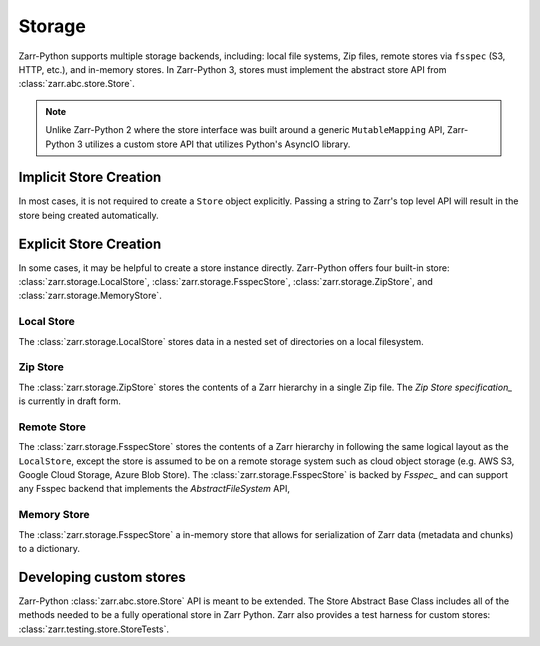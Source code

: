 .. _tutorial_storage:

Storage
=======

Zarr-Python supports multiple storage backends, including: local file systems,
Zip files, remote stores via ``fsspec`` (S3, HTTP, etc.), and in-memory stores. In
Zarr-Python 3, stores must implement the abstract store API from
:class:`zarr.abc.store.Store`.

.. note::
   Unlike Zarr-Python 2 where the store interface was built around a generic ``MutableMapping``
   API, Zarr-Python 3 utilizes a custom store API that utilizes Python's AsyncIO library.

Implicit Store Creation
-----------------------

In most cases, it is not required to create a ``Store`` object explicitly. Passing a string
to Zarr's top level API will result in the store being created automatically.

.. ipython:: python

   import zarr

   # implicitly create a writable LocalStore
   zarr.open_group("data/foo/bar", mode="w")

   # implicitly create a read-only FsspecStore
   zarr.open_group("s3://noaa-nwm-retro-v2-zarr-pds", mode="r")

   # implicitly creates a MemoryStore
   data = {}
   zarr.open_group(data, mode="w")

Explicit Store Creation
-----------------------

In some cases, it may be helpful to create a store instance directly. Zarr-Python offers four
built-in store: :class:`zarr.storage.LocalStore`, :class:`zarr.storage.FsspecStore`,
:class:`zarr.storage.ZipStore`, and :class:`zarr.storage.MemoryStore`.

Local Store
~~~~~~~~~~~

The :class:`zarr.storage.LocalStore` stores data in a nested set of directories on a local
filesystem.

.. ipython:: python

   store = zarr.storage.LocalStore("data/foo/bar", read_only=True)
   zarr.open(store=store, mode='r')

Zip Store
~~~~~~~~~

The :class:`zarr.storage.ZipStore` stores the contents of a Zarr hierarchy in a single
Zip file. The `Zip Store specification_` is currently in draft form.

.. ipython:: python

   store = zarr.storage.ZipStore("data.zip", mode="w")
   zarr.open(store=store, shape=(2,))

Remote Store
~~~~~~~~~~~~

The :class:`zarr.storage.FsspecStore` stores the contents of a Zarr hierarchy in following the same
logical layout as the ``LocalStore``, except the store is assumed to be on a remote storage system
such as cloud object storage (e.g. AWS S3, Google Cloud Storage, Azure Blob Store). The
:class:`zarr.storage.FsspecStore` is backed by `Fsspec_` and can support any Fsspec backend
that implements the `AbstractFileSystem` API,

.. ipython:: python

   store = zarr.storage.FsspecStore.from_url("s3://noaa-nwm-retro-v2-zarr-pds", read_only=True)
   zarr.open_group(store=store, mode='r')

Memory Store
~~~~~~~~~~~~

The :class:`zarr.storage.FsspecStore` a in-memory store that allows for serialization of
Zarr data (metadata and chunks) to a dictionary.

.. ipython:: python

   data = {}
   store = zarr.storage.MemoryStore(data)
   zarr.open(store=store, shape=(2, ))

Developing custom stores
------------------------

Zarr-Python :class:`zarr.abc.store.Store` API is meant to be extended. The Store Abstract Base
Class includes all of the methods needed to be a fully operational store in Zarr Python.
Zarr also provides a test harness for custom stores: :class:`zarr.testing.store.StoreTests`.

.. _Zip Store Specification: https://github.com/zarr-developers/zarr-specs/pull/311
.. _Fsspec: https://zarr-specs.readthedocs.io/en/latest/v3/core/v3.0.html#consolidated-metadata
